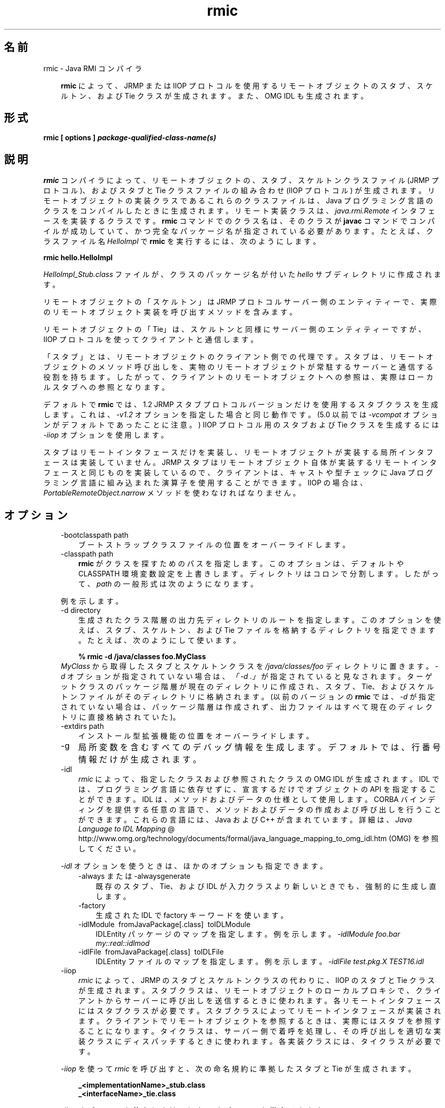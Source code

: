." Copyright 2004-2006 Sun Microsystems, Inc.  All Rights Reserved.
." DO NOT ALTER OR REMOVE COPYRIGHT NOTICES OR THIS FILE HEADER.
."
." This code is free software; you can redistribute it and/or modify it
." under the terms of the GNU General Public License version 2 only, as
." published by the Free Software Foundation.
."
." This code is distributed in the hope that it will be useful, but WITHOUT
." ANY WARRANTY; without even the implied warranty of MERCHANTABILITY or
." FITNESS FOR A PARTICULAR PURPOSE.  See the GNU General Public License
." version 2 for more details (a copy is included in the LICENSE file that
." accompanied this code).
."
." You should have received a copy of the GNU General Public License version
." 2 along with this work; if not, write to the Free Software Foundation,
." Inc., 51 Franklin St, Fifth Floor, Boston, MA 02110-1301 USA.
."
." Please contact Sun Microsystems, Inc., 4150 Network Circle, Santa Clara,
." CA 95054 USA or visit www.sun.com if you need additional information or
." have any questions.
."
.TH rmic 1 "04 May 2009"
." Generated from HTML by html2man (author: Eric Armstrong)

.LP
.SH "名前"
rmic \- Java RMI コンパイラ
.LP
.RS 3

.LP
.LP
\f3rmic\fP によって、JRMP または IIOP プロトコルを使用するリモートオブジェクトのスタブ、スケルトン、および Tie クラスが生成されます。また、OMG IDL も生成されます。
.LP
.RE
.SH "形式"
.LP

.LP
.nf
\f3
.fl
rmic [ \fP\f3options\fP\f3 ] \fP\f4package\-qualified\-class\-name(s)\fP\f3
.fl
\fP
.fi

.LP
.SH "説明"
.LP

.LP
.LP
\f3rmic\fP コンパイラによって、リモートオブジェクトの、スタブ、スケルトンクラスファイル (JRMP プロトコル)、およびスタブと Tie クラスファイルの組み合わせ (IIOP プロトコル) が生成されます。リモートオブジェクトの実装クラスであるこれらのクラスファイルは、Java プログラミング言語のクラスをコンパイルしたときに生成されます。リモート実装クラスは、\f2java.rmi.Remote\fP インタフェースを実装するクラスです。\f3rmic\fP コマンドでのクラス名は、そのクラスが \f3javac\fP コマンドでコンパイルが成功していて、かつ完全なパッケージ名が指定されている必要があります。たとえば、クラスファイル名 \f2HelloImpl\fP で \f3rmic\fP を実行するには、次のようにします。
.LP
.nf
\f3
.fl
rmic hello.HelloImpl
.fl
\fP
.fi

.LP
.LP
\f2HelloImpl_Stub.class\fP ファイルが、クラスのパッケージ名が付いた \f2hello\fP サブディレクトリに作成されます。
.LP
.LP
リモートオブジェクトの「スケルトン」は JRMP プロトコルサーバー側のエンティティーで、実際のリモートオブジェクト実装を呼び出すメソッドを含みます。
.LP
.LP
リモートオブジェクトの「Tie」は、スケルトンと同様にサーバー側のエンティティーですが、IIOP プロトコルを使ってクライアントと通信します。
.LP
.LP
「スタブ」とは、リモートオブジェクトのクライアント側での代理です。 スタブは、リモートオブジェクトのメソッド呼び出しを、実物のリモートオブジェクトが常駐するサーバーと通信する役割を持ちます。したがって、クライアントのリモートオブジェクトへの参照は、実際はローカルスタブへの参照となります。
.LP
.LP
デフォルトで \f3rmic\fP では、1.2 JRMP スタブプロトコルバージョンだけを使用するスタブクラスを生成します。 これは、\f2\-v1.2\fP オプションを指定した場合と同じ動作です。(5.0 以前では \f2\-vcompat\fP オプションがデフォルトであったことに注意。) IIOP プロトコル用のスタブおよび Tie クラスを生成するには \f2\-iiop\fP オプションを使用します。
.LP
.LP
スタブはリモートインタフェースだけを実装し、リモートオブジェクトが実装する局所インタフェースは実装していません。JRMP スタブはリモートオブジェクト自体が実装するリモートインタフェースと同じものを実装しているので、クライアントは、キャストや型チェックに Java プログラミング言語に組み込まれた演算子を使用することができます。IIOP の場合は、\f2PortableRemoteObject.narrow\fP メソッドを使わなければなりません。
.LP
.SH "オプション"
.LP

.LP
.RS 3
.TP 3
\-bootclasspath path 
ブートストラップクラスファイルの位置をオーバーライドします。 
.TP 3
\-classpath path 
\f3rmic\fP がクラスを探すためのパスを指定します。このオプションは、デフォルトや CLASSPATH 環境変数設定を上書きします。ディレクトリはコロンで分割します。したがって、\f2path\fP の一般形式は次のようになります。 
.RS 3

.LP
.nf
\f3
.fl
.:<your_path>
.fl
\fP
.fi
.RE
例を示します。 
.RS 3

.LP
.nf
\f3
.fl
.:/usr/local/java/classes
.fl
\fP
.fi
.RE
.TP 3
\-d directory 
生成されたクラス階層の出力先ディレクトリのルートを指定します。このオプションを使えば、スタブ、スケルトン、および Tie ファイルを格納するディレクトリを指定できます。たとえば、次のようにして使います。 
.RS 3

.LP
.nf
\f3
.fl
% rmic \-d /java/classes foo.MyClass
.fl
\fP
.fi
.RE
\f2MyClass\fP から取得したスタブとスケルトンクラスを \f2/java/classes/foo\fP ディレクトリに置きます。\f2\-d\fP オプションが指定されていない場合は、\f2「\-d\ .」\fPが指定されていると見なされます。ターゲットクラスのパッケージ階層が現在のディレクトリに作成され、スタブ、Tie、およびスケルトンファイルがそのディレクトリに格納されます。(以前のバージョンの \f3rmic\fP では、\f2\-d\fP が指定されていない場合は、パッケージ階層は作成されず、出力ファイルはすべて現在のディレクトリに直接格納されていた)。
.br
\  
.TP 3
\-extdirs path 
インストール型拡張機能の位置をオーバーライドします。 
.TP 3
\-g 
局所変数を含むすべてのデバッグ情報を生成します。デフォルトでは、行番号情報だけが生成されます。 
.LP
.TP 3
\-idl 
\f2rmic\fP によって、指定したクラスおよび参照されたクラスの OMG IDL が生成されます。IDL では、プログラミング言語に依存せずに、宣言するだけでオブジェクトの API を指定することができます。IDL は、メソッドおよびデータの仕様として使用します。 CORBA バインディングを提供する任意の言語で、メソッドおよびデータの作成および呼び出しを行うことができます。これらの言語には、Java および C++ が含まれています。詳細は、
.na
\f2Java Language to IDL Mapping\fP @
.fi
http://www.omg.org/technology/documents/formal/java_language_mapping_to_omg_idl.htm (OMG) を参照してください。 
.LP
\f2\-idl\fP オプションを使うときは、ほかのオプションも指定できます。  
.RS 3
.TP 3
\-always または \-alwaysgenerate 
既存のスタブ、Tie、および IDL が入力クラスより新しいときでも、強制的に生成し直します。 
.TP 3
\-factory 
生成された IDL で factory キーワードを使います。 
.TP 3
\-idlModule\  fromJavaPackage[.class]\  toIDLModule 
IDLEntity パッケージのマップを指定します。例を示します。 \f2\-idlModule foo.bar my::real::idlmod\fP 
.TP 3
\-idlFile\  fromJavaPackage[.class]\  toIDLFile 
IDLEntity ファイルのマップを指定します。例を示します。 \f2\-idlFile test.pkg.X TEST16.idl\fP\  
.RE
.LP
.TP 3
\-iiop 
\f2rmic\fP によって、JRMP のスタブとスケルトンクラスの代わりに、IIOP のスタブと Tie クラスが生成されます。スタブクラスは、リモートオブジェクトのローカルプロキシで、クライアントからサーバーに呼び出しを送信するときに使われます。各リモートインタフェースにはスタブクラスが必要です。 スタブクラスによってリモートインタフェースが実装されます。クライアントでリモートオブジェクトを参照するときは、実際にはスタブを参照することになります。タイクラスは、サーバー側で着呼を処理し、その呼び出しを適切な実装クラスにディスパッチするときに使われます。各実装クラスには、タイクラスが必要です。 
.LP
\f2\-iiop\fP を使って \f2rmic\fP を呼び出すと、次の命名規約に準拠したスタブと Tie が生成されます。 
.RS 3

.LP
.nf
\f3
.fl
_<implementationName>_stub.class
.fl
\fP
.br
\f3
.fl
_<interfaceName>_tie.class
.fl
\fP
.fi
.RE
.LP
\f2\-iiop\fP オプションを使うときは、ほかのオプションも指定できます。  
.RS 3
.TP 3
\-always または \-alwaysgenerate 
既存のスタブ、Tie、および IDL が入力クラスより新しいときでも、強制的に生成し直します。 
.TP 3
\-nolocalstubs 
同じプロセスのクライアントとサーバーに対して最適化されたスタブを作成しません。 
.TP 3
\-noValueMethods 
\f2\-idl\fP オプションとともに使われなければなりません。発行された IDL に、\f2valuetype\fP メソッドおよび初期化子を追加しません。このメソッドおよび初期化子は、\f2valuetype\fP の場合はオプションです。 \f2\-idl\fP オプションを使うときは、 \f2\-noValueMethods\fP オプションを指定しない限り生成されます。 
.TP 3
\-poa 
継承が \f2org.omg.CORBA_2_3.portable.ObjectImpl\fP から \f2org.omg.PortableServer.Servant\fP に変わります。 
.LP
.na
\f2Portable Object Adapter\fP @
.fi
http://java.sun.com/javase/6/docs/technotes/guides/idl/POA.html (POA) の \f2PortableServer\fP モジュールは、ネイティブの \f2Servant\fP 型を定義します。Java プログラミング言語では、\f2Servant\fP 型は、Java の \f2org.omg.PortableServer.Servant\fP クラスにマッピングされています。これはあらゆる POA サーバント実装の基底クラスとなり多数のメソッドを提供します。 これらのメソッドはアプリケーションプログラマが呼び出すだけではなく、POA 自身からも呼び出され、場合によってはサーバントの動作を制御するためにユーザーがオーバーライドすることもあります。OMG IDL to Java Language Mapping Specification、CORBA V 2.3.1 ptc/00\-01\-08.pdf に準拠しています。  
.RE
.TP 3
\-J 
\f2\-J\fP の後ろに続くオプションを \f2java\fP インタプリタに引き渡します。 \f2java\fP オプションと組み合わせて使います (\f2\-J\fP と \f2java\fP オプションの間にスペースは入れない)。 
.TP 3
\-keep または \-keepgenerated 
スタブ、スケルトン、または Tie クラスのための \f2.java\fP ソースファイルを \f2.class\fP ファイルと同じディレクトリに残します。 
.TP 3
\-nowarn 
警告をオフにします。このオプションを指定すると、コンパイラは警告を表示しません。 
.LP
.TP 3
\-vcompat 
1.1 と 1.2 の両方の JRMP スタブプロトコルバージョンと互換性のあるスタブおよびスケルトンクラスを作成します。(5.0 以前のリリースではこのオプションはデフォルト。)生成されたスタブクラスは、JDK 1.1 仮想マシンにロードされると 1.1 スタブプロトコルバージョンを使用し、JDK 1.2 以降の仮想マシンにロードされると 1.2 スタブプロトコルバージョンを使用します。生成されたスケルトンクラスでは、1.1 と 1.2 の両方のスタブプロトコルバージョンをサポートします。生成されたクラスは両方の操作モードをサポートするために、サイズが大きくなります。 
.TP 3
\-verbose 
コンパイラやリンカーが、コンパイルされているクラスやロードされているクラスファイルについてのメッセージを表示するようにします。 
.LP
.TP 3
\-v1.1 
1.1 JRMP スタブプロトコルバージョンのみのスタブおよびスケルトンクラスを生成します。このオプションが使用できるのは、JDK 1.1 から \f3rmic\fP ツールで生成され、アップグレードできない (さらにダイナミッククラスローディングを使用していない) 、既存の静的配備されたスタブクラスに対し、直列化互換性のあるスタブクラスを生成場合だけです。 
.LP
.TP 3
\-v1.2 
(デフォルト) 1.2 JRMP スタブプロトコルバージョンのみのスタブクラスを生成します。スケルトンクラスは 1.2 スタブプロトコルバージョンで使用できないため、このオプションではスケルトンクラスは生成されません。生成されたスタブクラスは、JDK 1.1 仮想マシンにロードされても動作しません。 
.RE

.LP
.SH "環境変数"
.LP

.LP
.RS 3
.TP 3
CLASSPATH 
ユーザー定義クラスへのパスをシステムに指定します。ディレクトリはコロンで分割します。次に例を示します。 
.RS 3

.LP
.nf
\f3
.fl
.:/usr/local/java/classes
.fl
\fP
.fi
.RE
.RE

.LP
.SH "関連項目"
.LP

.LP
.LP
java(1)、javac(1)、
.na
\f2CLASSPATH\fP @
.fi
http://java.sun.com/javase/6/docs/technotes/tools/index.html#classpath
.LP

.LP
 
